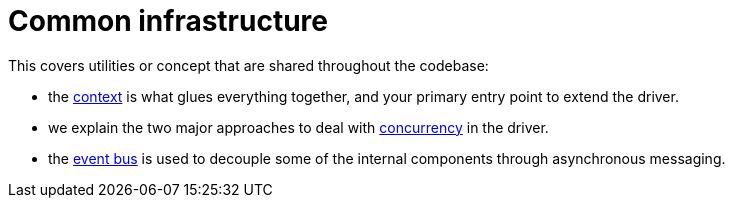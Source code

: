 = Common infrastructure

This covers utilities or concept that are shared throughout the codebase:

* the link:context/[context] is what glues everything together, and your primary entry point to extend the driver.
* we explain the two major approaches to deal with link:concurrency/[concurrency] in the driver.
* the link:event_bus/[event bus] is used to decouple some of the internal components through asynchronous messaging.

